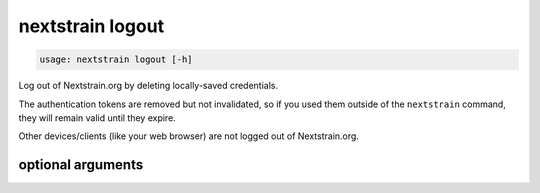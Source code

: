 .. default-role:: literal

.. role:: command-reference(ref)

.. program:: nextstrain logout

.. _nextstrain logout:

=================
nextstrain logout
=================

.. code-block:: none

    usage: nextstrain logout [-h]


Log out of Nextstrain.org by deleting locally-saved credentials.

The authentication tokens are removed but not invalidated, so if you used them
outside of the `nextstrain` command, they will remain valid until they expire.

Other devices/clients (like your web browser) are not logged out of
Nextstrain.org.

optional arguments
==================



.. option:: -h, --help

    show this help message and exit

